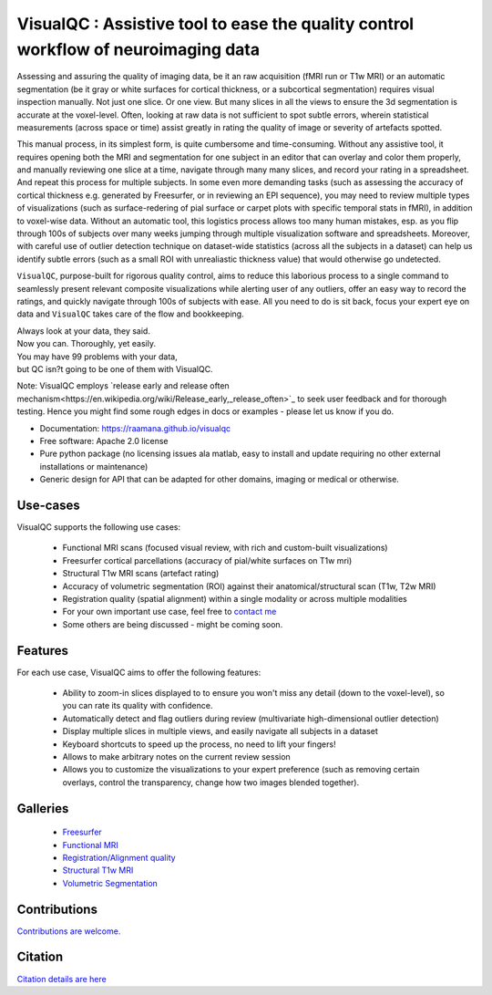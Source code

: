 ==========================================================================================
VisualQC : Assistive tool to ease the quality control workflow of neuroimaging data
==========================================================================================

.. image:: https://zenodo.org/badge/105958496.svg
   :target: https://zenodo.org/badge/latestdoi/105958496

.. image:: https://img.shields.io/pypi/v/visualqc.svg
        :target: https://pypi.python.org/pypi/visualqc

.. image:: https://api.codacy.com/project/badge/Grade/2da8c2b4dbcd433eb4943eb52f0b00d6
        :target: https://www.codacy.com/app/raamana/visualqc?utm_source=github.com&amp;utm_medium=referral&amp;utm_content=raamana/visualqc&amp;utm_campaign=Badge_Grade

.. image:: docs/vqc_logo_small.png

Assessing and assuring the quality of imaging data, be it an raw acquisition (fMRI run or T1w MRI) or an automatic segmentation (be it gray or white surfaces for cortical thickness, or a subcortical segmentation) requires visual inspection manually. Not just one slice. Or one view. But many slices in all the views to ensure the 3d segmentation is accurate at the voxel-level. Often, looking at raw data is not sufficient to spot subtle errors, wherein statistical measurements (across space or time) assist greatly in rating the quality of image or severity of artefacts spotted.

This manual process, in its simplest form, is quite cumbersome and time-consuming. Without any assistive tool, it requires opening both the MRI and segmentation for one subject in an editor that can overlay and color them properly, and manually reviewing one slice at a time, navigate through many many slices, and record your rating in a spreadsheet. And repeat this process for multiple subjects. In some even more demanding tasks (such as assessing the accuracy of cortical thickness e.g. generated by Freesurfer, or in reviewing an EPI sequence), you may need to review multiple types of visualizations (such as surface-redering of pial surface or carpet plots with specific temporal stats in fMRI), in addition to voxel-wise data. Without an automatic tool, this logistics process allows too many human mistakes, esp. as you flip through 100s of subjects over many weeks jumping through multiple visualization software and spreadsheets. Moreover, with careful use of outlier detection technique on dataset-wide statistics (across all the subjects in a dataset) can help us identify subtle errors (such as a small ROI with unrealiastic thickness value) that would otherwise go undetected.

``VisualQC``, purpose-built for rigorous quality control, aims to reduce this laborious process to a single command to seamlessly present relevant composite visualizations while alerting user of any outliers, offer an easy way to record the ratings, and quickly navigate through 100s of subjects with ease. All you need to do is sit back, focus your expert eye on data and ``VisualQC`` takes care of the flow and bookkeeping.


| Always look at your data, they said.
| Now you can. Thoroughly, yet easily.


| You may have 99 problems with your data,
| but QC isn?t going to be one of them with VisualQC.


Note: VisualQC employs `release early and release often mechanism<https://en.wikipedia.org/wiki/Release_early,_release_often>`_ to seek user feedback and for thorough testing. Hence you might find some rough edges in docs or examples - please let us know if you do.


* Documentation: https://raamana.github.io/visualqc
* Free software: Apache 2.0 license
* Pure python package (no licensing issues ala matlab, easy to install and update requiring no other external installations or maintenance)
* Generic design for API that can be adapted for other domains, imaging or medical or otherwise.


Use-cases
----------

VisualQC supports the following use cases:

 * Functional MRI scans (focused visual review, with rich and custom-built visualizations)
 * Freesurfer cortical parcellations (accuracy of pial/white surfaces on T1w mri)
 * Structural T1w MRI scans (artefact rating)
 * Accuracy of volumetric segmentation (ROI) against their anatomical/structural scan (T1w, T2w MRI)
 * Registration quality (spatial alignment) within a single modality or across multiple modalities
 * For your own important use case, feel free to `contact me <https://www.crossinvalidation.com>`_
 * Some others are being discussed - might be coming soon.


Features
--------

For each use case, VisualQC aims to offer the following features:

 * Ability to zoom-in slices displayed to to ensure you won't miss any detail (down to the voxel-level), so you can rate its quality with confidence.
 * Automatically detect and flag outliers during review (multivariate high-dimensional outlier detection)
 * Display multiple slices in multiple views, and easily navigate all subjects in a dataset
 * Keyboard shortcuts to speed up the process, no need to lift your fingers!
 * Allows to make arbitrary notes on the current review session
 * Allows you to customize the visualizations to your expert preference (such as removing certain overlays, control the transparency, change how two images blended together).

Galleries
----------

 * `Freesurfer <https://raamana.github.io/visualqc/gallery_freesurfer.html>`_
 * `Functional MRI <https://raamana.github.io/visualqc/gallery_functional_mri.html>`_
 * `Registration/Alignment quality <https://raamana.github.io/visualqc/gallery_registration_unimodal.html>`_
 * `Structural T1w MRI <https://raamana.github.io/visualqc/gallery_t1_mri.html>`_
 * `Volumetric Segmentation <https://raamana.github.io/visualqc/gallery_segmentation_volumetric.html>`_


Contributions
--------------

`Contributions are welcome. <CONTRIBUTING.rst>`_


Citation
--------------

`Citation details are here <docs/citation.rst>`_
